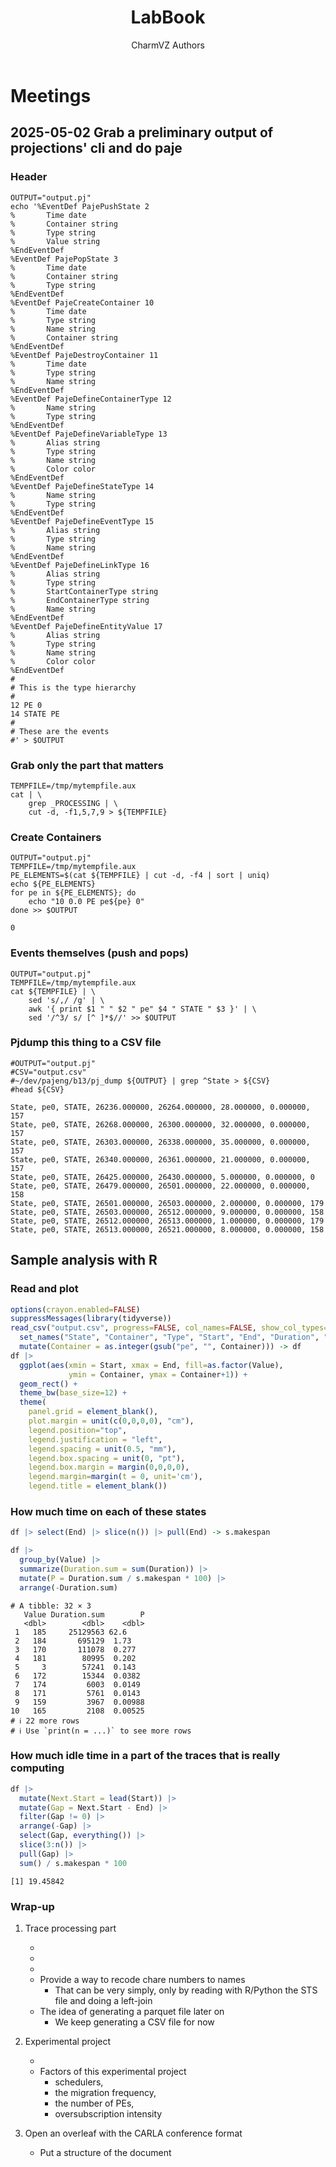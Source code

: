 #+TITLE: LabBook
#+AUTHOR: CharmVZ Authors
#+STARTUP: overview indent
#+EXPORT_SELECT_TAGS: export
#+EXPORT_EXCLUDE_TAGS: noexport

* Meetings
** 2025-05-02 Grab a preliminary output of projections' cli and do paje
:properties:
:header-args: :tangle charmvz_pipeline.sh :shebang #!/bin/bash
:end:
*** Header
#+begin_src shell :results output :exports both
OUTPUT="output.pj"
echo '%EventDef PajePushState 2
%       Time date
%       Container string
%       Type string
%       Value string
%EndEventDef
%EventDef PajePopState 3
%       Time date
%       Container string
%       Type string
%EndEventDef
%EventDef PajeCreateContainer 10
%       Time date
%       Type string
%       Name string
%       Container string
%EndEventDef
%EventDef PajeDestroyContainer 11
%       Time date
%       Type string
%       Name string
%EndEventDef
%EventDef PajeDefineContainerType 12
%       Name string
%       Type string
%EndEventDef
%EventDef PajeDefineVariableType 13
%       Alias string
%       Type string
%       Name string
%       Color color
%EndEventDef
%EventDef PajeDefineStateType 14
%       Name string
%       Type string
%EndEventDef
%EventDef PajeDefineEventType 15
%       Alias string
%       Type string
%       Name string
%EndEventDef
%EventDef PajeDefineLinkType 16
%       Alias string
%       Type string
%       StartContainerType string
%       EndContainerType string
%       Name string
%EndEventDef
%EventDef PajeDefineEntityValue 17
%       Alias string
%       Type string
%       Name string
%       Color color
%EndEventDef
#
# This is the type hierarchy
#
12 PE 0
14 STATE PE
#
# These are the events
#' > $OUTPUT
#+end_src

#+RESULTS:

*** Grab only the part that matters

#+begin_src shell :results output :exports both
TEMPFILE=/tmp/mytempfile.aux
cat | \
    grep _PROCESSING | \
    cut -d, -f1,5,7,9 > ${TEMPFILE}
#+end_src

#+RESULTS:

*** Create Containers

#+begin_src shell :results output :exports both
OUTPUT="output.pj"
TEMPFILE=/tmp/mytempfile.aux
PE_ELEMENTS=$(cat ${TEMPFILE} | cut -d, -f4 | sort | uniq)
echo ${PE_ELEMENTS}
for pe in ${PE_ELEMENTS}; do
    echo "10 0.0 PE pe${pe} 0"
done >> $OUTPUT
#+end_src

#+RESULTS:
: 0

*** Events themselves (push and pops)

#+begin_src shell :results output :exports both
OUTPUT="output.pj"
TEMPFILE=/tmp/mytempfile.aux
cat ${TEMPFILE} | \
    sed 's/,/ /g' | \
    awk '{ print $1 " " $2 " pe" $4 " STATE " $3 }' | \
    sed '/^3/ s/ [^ ]*$//' >> $OUTPUT
#+end_src

#+RESULTS:

*** Pjdump this thing to a CSV file

#+begin_src shell :results output :exports both
#OUTPUT="output.pj"
#CSV="output.csv"
#~/dev/pajeng/b13/pj_dump ${OUTPUT} | grep ^State > ${CSV}
#head ${CSV}
#+end_src

#+RESULTS:
#+begin_example
State, pe0, STATE, 26236.000000, 26264.000000, 28.000000, 0.000000, 157
State, pe0, STATE, 26268.000000, 26300.000000, 32.000000, 0.000000, 157
State, pe0, STATE, 26303.000000, 26338.000000, 35.000000, 0.000000, 157
State, pe0, STATE, 26340.000000, 26361.000000, 21.000000, 0.000000, 157
State, pe0, STATE, 26425.000000, 26430.000000, 5.000000, 0.000000, 0
State, pe0, STATE, 26479.000000, 26501.000000, 22.000000, 0.000000, 158
State, pe0, STATE, 26501.000000, 26503.000000, 2.000000, 0.000000, 179
State, pe0, STATE, 26503.000000, 26512.000000, 9.000000, 0.000000, 158
State, pe0, STATE, 26512.000000, 26513.000000, 1.000000, 0.000000, 179
State, pe0, STATE, 26513.000000, 26521.000000, 8.000000, 0.000000, 158
#+end_example

** Sample analysis with R
*** Read and plot

#+begin_src R :results output :session *R* :exports both :noweb yes :colnames yes
options(crayon.enabled=FALSE)
suppressMessages(library(tidyverse))
read_csv("output.csv", progress=FALSE, col_names=FALSE, show_col_types=FALSE) |>
  set_names("State", "Container", "Type", "Start", "End", "Duration", "Depth", "Value") |>
  mutate(Container = as.integer(gsub("pe", "", Container))) -> df
df |>
  ggplot(aes(xmin = Start, xmax = End, fill=as.factor(Value),
             ymin = Container, ymax = Container+1)) +
  geom_rect() +
  theme_bw(base_size=12) +  
  theme(
    panel.grid = element_blank(),
    plot.margin = unit(c(0,0,0,0), "cm"),
    legend.position="top",
    legend.justification = "left",
    legend.spacing = unit(0.5, "mm"),
    legend.box.spacing = unit(0, "pt"),
    legend.box.margin = margin(0,0,0,0),
    legend.margin=margin(t = 0, unit='cm'),
    legend.title = element_blank())
#+end_src

#+RESULTS:

*** How much time on each of these states

#+begin_src R :results output :session *R* :exports both :noweb yes :colnames yes
df |> select(End) |> slice(n()) |> pull(End) -> s.makespan

df |>
  group_by(Value) |>
  summarize(Duration.sum = sum(Duration)) |>
  mutate(P = Duration.sum / s.makespan * 100) |>
  arrange(-Duration.sum)
#+end_src

#+RESULTS:
#+begin_example
# A tibble: 32 × 3
   Value Duration.sum        P
   <dbl>        <dbl>    <dbl>
 1   185     25129563 62.6    
 2   184       695129  1.73   
 3   170       111078  0.277  
 4   181        80995  0.202  
 5     3        57241  0.143  
 6   172        15344  0.0382 
 7   174         6003  0.0149 
 8   171         5761  0.0143 
 9   159         3967  0.00988
10   165         2108  0.00525
# ℹ 22 more rows
# ℹ Use `print(n = ...)` to see more rows
#+end_example

*** How much idle time in a part of the traces that is really computing

#+begin_src R :results output :session *R* :exports both :noweb yes :colnames yes
df |>
  mutate(Next.Start = lead(Start)) |>
  mutate(Gap = Next.Start - End) |>
  filter(Gap != 0) |>
  arrange(-Gap) |>
  select(Gap, everything()) |>
  slice(3:n()) |>
  pull(Gap) |>
  sum() / s.makespan * 100
#+end_src

#+RESULTS:
: [1] 19.45842

*** Wrap-up
**** Trace processing part
- * Check why the dump is failing
- * Understand other important events on that dump
  - the migration phase / the load balancing check phase
- * To be able to identify which core a PE is part of
  - This hierarchy should be coded in Paje as well
- Provide a way to recode chare numbers to names
  - That can be very simply, only by reading with R/Python the STS
    file and doing a left-join
- The idea of generating a parquet file later on
  - We keep generating a CSV file for now
**** Experimental project
- * Run the leanMD application for real
  - You can use more than one machine
- Factors of this experimental project
  - schedulers,
  - the migration frequency,
  - the number of PEs,
  - oversubscription intensity
**** Open an overleaf with the CARLA conference format
- Put a structure of the document
  

